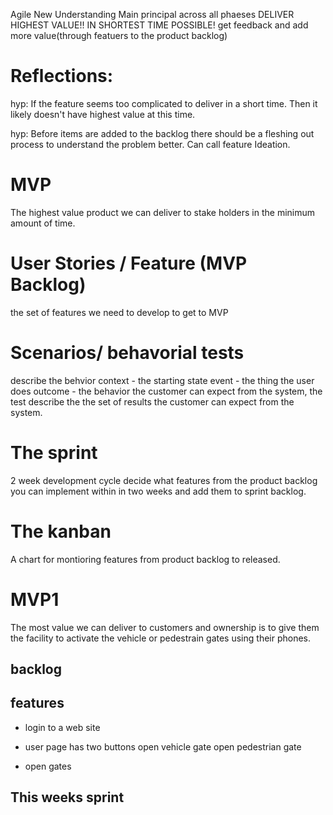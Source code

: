 Agile New Understanding
       Main principal across all phaeses
       DELIVER HIGHEST VALUE!!
       IN SHORTEST TIME POSSIBLE!
        get feedback and add more value(through featuers to
        the product backlog)

* Reflections:
hyp: If the feature seems too complicated to deliver in
a short time. Then it likely doesn't have highest value
at this time.

hyp: Before items are added to the backlog there should be
a fleshing out process to understand the problem better.
Can call feature Ideation.
        
* MVP
The highest value product we can deliver to stake holders in the minimum amount of time.

* User Stories / Feature (MVP Backlog)
the set of features we need to develop to get to MVP

* Scenarios/ behavorial tests
describe the behvior
context - the starting state
event - the thing the user does
outcome - the behavior the customer can expect
from the system, the test describe the the set
of results the customer can expect from the system.

* The sprint
2 week development cycle
decide what features from the product backlog  you can implement within in two weeks and add them to sprint
backlog. 
 
* The kanban
 A chart for montioring features from product
 backlog to released.

 
* MVP1
The most value we can deliver to customers and ownership
is to give them the facility to activate the vehicle or
pedestrain gates using their phones.

** backlog

** features
- login to a web site

- user page has two buttons
  open vehicle gate
  open pedestrian gate

- open gates

** This weeks sprint









 
